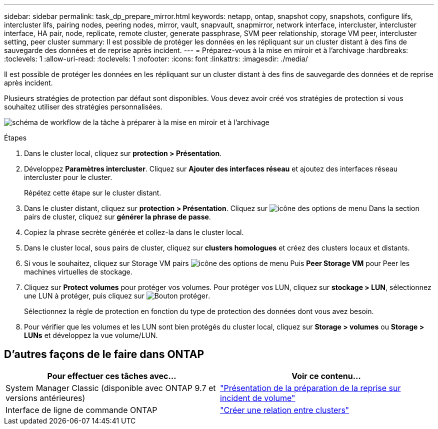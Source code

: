 ---
sidebar: sidebar 
permalink: task_dp_prepare_mirror.html 
keywords: netapp, ontap, snapshot copy, snapshots, configure lifs, intercluster lifs, pairing nodes, peering nodes, mirror, vault, snapvault,  snapmirror, network interface, intercluster, intercluster interface, HA pair, node, replicate, remote cluster, generate passphrase, SVM peer relationship, storage VM peer, intercluster setting, peer cluster 
summary: Il est possible de protéger les données en les répliquant sur un cluster distant à des fins de sauvegarde des données et de reprise après incident. 
---
= Préparez-vous à la mise en miroir et à l'archivage
:hardbreaks:
:toclevels: 1
:allow-uri-read: 
:toclevels: 1
:nofooter: 
:icons: font
:linkattrs: 
:imagesdir: ./media/


[role="lead"]
Il est possible de protéger les données en les répliquant sur un cluster distant à des fins de sauvegarde des données et de reprise après incident.

Plusieurs stratégies de protection par défaut sont disponibles. Vous devez avoir créé vos stratégies de protection si vous souhaitez utiliser des stratégies personnalisées.

image:workflow_dp_prepare_mirror.gif["schéma de workflow de la tâche à préparer à la mise en miroir et à l'archivage"]

.Étapes
. Dans le cluster local, cliquez sur *protection > Présentation*.
. Développez *Paramètres intercluster*. Cliquez sur *Ajouter des interfaces réseau* et ajoutez des interfaces réseau intercluster pour le cluster.
+
Répétez cette étape sur le cluster distant.

. Dans le cluster distant, cliquez sur *protection > Présentation*. Cliquez sur image:icon_kabob.gif["icône des options de menu"] Dans la section pairs de cluster, cliquez sur *générer la phrase de passe*.
. Copiez la phrase secrète générée et collez-la dans le cluster local.
. Dans le cluster local, sous pairs de cluster, cliquez sur *clusters homologues* et créez des clusters locaux et distants.
. Si vous le souhaitez, cliquez sur Storage VM pairs image:icon_kabob.gif["icône des options de menu"] Puis *Peer Storage VM* pour Peer les machines virtuelles de stockage.
. Cliquez sur *Protect volumes* pour protéger vos volumes. Pour protéger vos LUN, cliquez sur *stockage > LUN*, sélectionnez une LUN à protéger, puis cliquez sur image:icon_protect.gif["Bouton protéger"].
+
Sélectionnez la règle de protection en fonction du type de protection des données dont vous avez besoin.

. Pour vérifier que les volumes et les LUN sont bien protégés du cluster local, cliquez sur *Storage > volumes* ou *Storage > LUNs* et développez la vue volume/LUN.




== D'autres façons de le faire dans ONTAP

[cols="2"]
|===
| Pour effectuer ces tâches avec... | Voir ce contenu... 


| System Manager Classic (disponible avec ONTAP 9.7 et versions antérieures) | link:https://docs.netapp.com/us-en/ontap-system-manager-classic/volume-disaster-prep/index.html["Présentation de la préparation de la reprise sur incident de volume"^] 


| Interface de ligne de commande ONTAP | link:https://docs.netapp.com/us-en/ontap/peering/create-cluster-relationship-93-later-task.html["Créer une relation entre clusters"^] 
|===